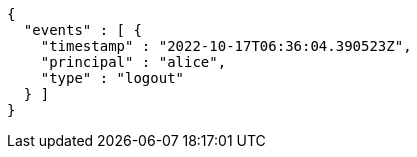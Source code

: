 [source,options="nowrap"]
----
{
  "events" : [ {
    "timestamp" : "2022-10-17T06:36:04.390523Z",
    "principal" : "alice",
    "type" : "logout"
  } ]
}
----